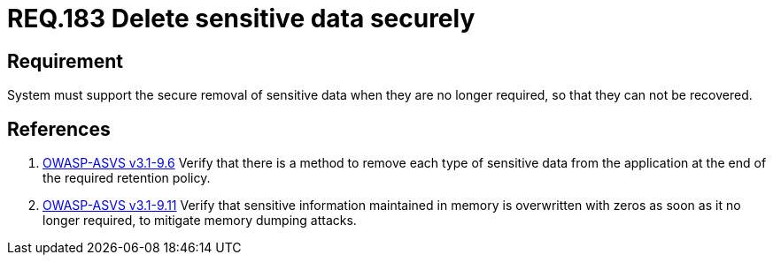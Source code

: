:slug: rules/183/
:category: rules
:description: This document contains the details of the security requirements related to definition and management of sensitive data in the organization. This requirement establishes the importance of removing sensitive data securely when they are no longer required to avoid information leakages.
:keywords: Requirement, Security, Data, Removal, Information, System
:rules: yes

= REQ.183 Delete sensitive data securely

== Requirement

System must support the secure removal of sensitive data
when they are no longer required,
so that they can not be recovered.

== References

. [[r1]] link:https://www.owasp.org/index.php/ASVS_V9_Data_Protection[+OWASP-ASVS v3.1-9.6+]
Verify that there is a method to remove each type of sensitive data
from the application at the end of the required retention policy.

. [[r2]] link:https://www.owasp.org/index.php/ASVS_V9_Data_Protection[+OWASP-ASVS v3.1-9.11+]
Verify that sensitive information maintained in memory
is overwritten with zeros as soon as it no longer required,
to mitigate memory dumping attacks.
